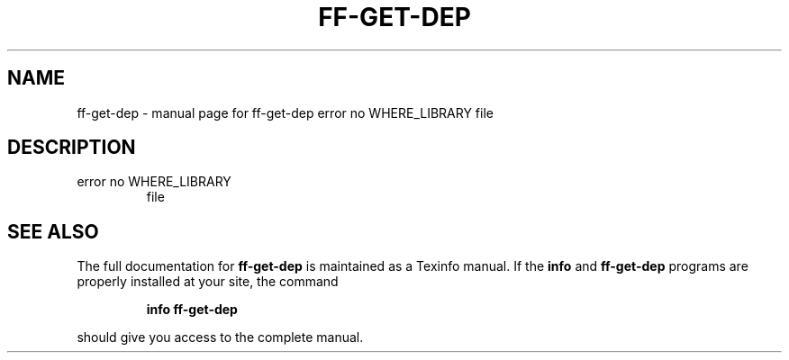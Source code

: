 .\" DO NOT MODIFY THIS FILE!  It was generated by help2man 1.38.4.
.TH FF-GET-DEP "1" "January 2011" "ff-get-dep  error no WHERE_LIBRARY  file" "User Commands"
.SH NAME
ff-get-dep \- manual page for ff-get-dep  error no WHERE_LIBRARY  file
.SH DESCRIPTION
.TP
error no WHERE_LIBRARY
file
.SH "SEE ALSO"
The full documentation for
.B ff-get-dep
is maintained as a Texinfo manual.  If the
.B info
and
.B ff-get-dep
programs are properly installed at your site, the command
.IP
.B info ff-get-dep
.PP
should give you access to the complete manual.
